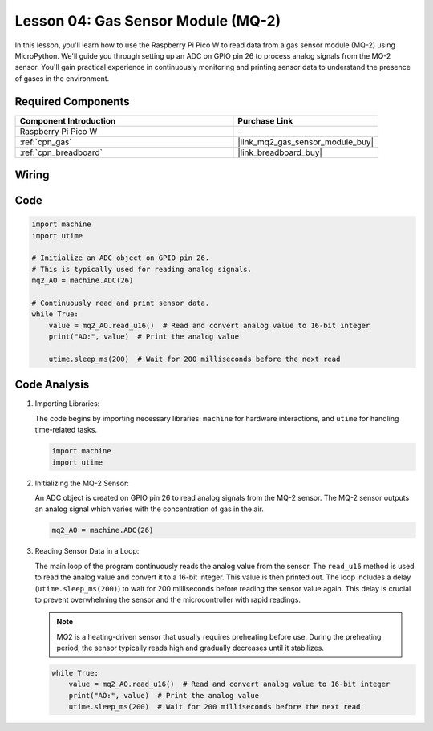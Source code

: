 .. _pico_lesson04_mq2:

Lesson 04: Gas Sensor Module (MQ-2)
============================================

In this lesson, you'll learn how to use the Raspberry Pi Pico W to read data from a gas sensor module (MQ-2) using MicroPython. We'll guide you through setting up an ADC on GPIO pin 26 to process analog signals from the MQ-2 sensor. You'll gain practical experience in continuously monitoring and printing sensor data to understand the presence of gases in the environment.

Required Components
---------------------------

.. list-table::
    :widths: 30 20
    :header-rows: 1

    *   - Component Introduction
        - Purchase Link

    *   - Raspberry Pi Pico W
        - \-
    *   - :ref:`cpn_gas`
        - |link_mq2_gas_sensor_module_buy|
    *   - :ref:`cpn_breadboard`
        - |link_breadboard_buy|


Wiring
---------------------------

.. image:: img/Lesson_04_mq2_sensor_circuit_bb.png
    :width: 100%


Code
---------------------------

.. code-block:: python

   import machine
   import utime
   
   # Initialize an ADC object on GPIO pin 26.
   # This is typically used for reading analog signals.
   mq2_AO = machine.ADC(26)
   
   # Continuously read and print sensor data.
   while True:
       value = mq2_AO.read_u16()  # Read and convert analog value to 16-bit integer
       print("AO:", value)  # Print the analog value
   
       utime.sleep_ms(200)  # Wait for 200 milliseconds before the next read

Code Analysis
---------------------------

#. Importing Libraries:

   The code begins by importing necessary libraries: ``machine`` for hardware interactions, and ``utime`` for handling time-related tasks.

   .. code-block:: python

      import machine
      import utime

#. Initializing the MQ-2 Sensor:

   An ADC object is created on GPIO pin 26 to read analog signals from the MQ-2 sensor. The MQ-2 sensor outputs an analog signal which varies with the concentration of gas in the air.

   .. code-block:: python

      mq2_AO = machine.ADC(26)

#. Reading Sensor Data in a Loop:

   The main loop of the program continuously reads the analog value from the sensor. The ``read_u16`` method is used to read the analog value and convert it to a 16-bit integer. This value is then printed out. The loop includes a delay (``utime.sleep_ms(200)``) to wait for 200 milliseconds before reading the sensor value again. This delay is crucial to prevent overwhelming the sensor and the microcontroller with rapid readings.

   .. note:: 
   
     MQ2 is a heating-driven sensor that usually requires preheating before use. During the preheating period, the sensor typically reads high and gradually decreases until it stabilizes.

   .. code-block:: python

      while True:
          value = mq2_AO.read_u16()  # Read and convert analog value to 16-bit integer
          print("AO:", value)  # Print the analog value
          utime.sleep_ms(200)  # Wait for 200 milliseconds before the next read